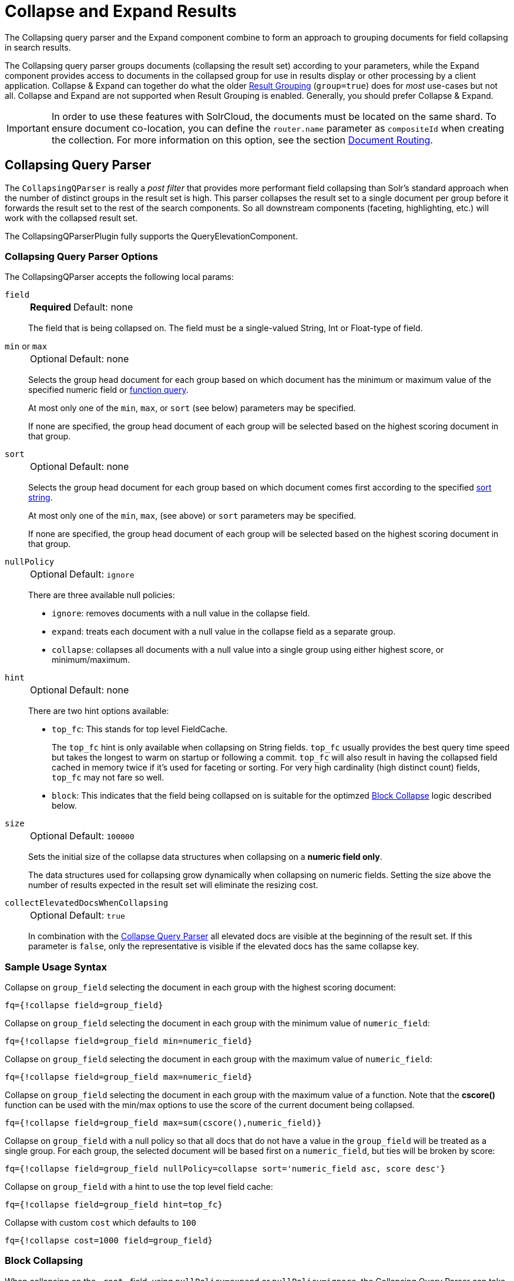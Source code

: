 = Collapse and Expand Results
// Licensed to the Apache Software Foundation (ASF) under one
// or more contributor license agreements.  See the NOTICE file
// distributed with this work for additional information
// regarding copyright ownership.  The ASF licenses this file
// to you under the Apache License, Version 2.0 (the
// "License"); you may not use this file except in compliance
// with the License.  You may obtain a copy of the License at
//
//   http://www.apache.org/licenses/LICENSE-2.0
//
// Unless required by applicable law or agreed to in writing,
// software distributed under the License is distributed on an
// "AS IS" BASIS, WITHOUT WARRANTIES OR CONDITIONS OF ANY
// KIND, either express or implied.  See the License for the
// specific language governing permissions and limitations
// under the License.

The Collapsing query parser and the Expand component combine to form an approach to grouping documents for field collapsing in search results.

The Collapsing query parser groups documents (collapsing the result set) according to your parameters, while the Expand component provides access to documents in the collapsed group for use in results display or other processing by a client application.
Collapse & Expand can together do what the older <<result-grouping.adoc#,Result Grouping>> (`group=true`) does for _most_ use-cases but not all.
Collapse and Expand are not supported when Result Grouping is enabled.
Generally, you should prefer Collapse & Expand.

[IMPORTANT]
====
In order to use these features with SolrCloud, the documents must be located on the same shard.
To ensure document co-location, you can define the `router.name` parameter as `compositeId` when creating the collection.
For more information on this option, see the section <<solrcloud-shards-indexing.adoc#document-routing,Document Routing>>.
====

== Collapsing Query Parser

The `CollapsingQParser` is really a _post filter_ that provides more performant field collapsing than Solr's standard approach when the number of distinct groups in the result set is high.
This parser collapses the result set to a single document per group before it forwards the result set to the rest of the search components.
So all downstream components (faceting, highlighting, etc.) will work with the collapsed result set.

The CollapsingQParserPlugin fully supports the QueryElevationComponent.

=== Collapsing Query Parser Options

The CollapsingQParser accepts the following local params:

`field`::
+
[%autowidth,frame=none]
|===
s|Required |Default: none
|===
+
The field that is being collapsed on.
The field must be a single-valued String, Int or Float-type of field.

`min` or `max`::
+
[%autowidth,frame=none]
|===
|Optional |Default: none
|===
+
Selects the group head document for each group based on which document has the minimum or maximum value of the specified numeric field or <<function-queries.adoc#,function query>>.
+
At most only one of the `min`, `max`, or `sort` (see below) parameters may be specified.
+
If none are specified, the group head document of each group will be selected based on the highest scoring document in that group.

`sort`::
+
[%autowidth,frame=none]
|===
|Optional |Default: none
|===
+
Selects the group head document for each group based on which document comes first according to the specified <<common-query-parameters.adoc#sort-parameter,sort string>>.
+
At most only one of the `min`, `max`, (see above) or `sort` parameters may be specified.
+
If none are specified, the group head document of each group will be selected based on the highest scoring document in that group.

`nullPolicy`::
+
[%autowidth,frame=none]
|===
|Optional |Default: `ignore`
|===
+
There are three available null policies:
+
* `ignore`: removes documents with a null value in the collapse field.
* `expand`: treats each document with a null value in the collapse field as a separate group.
* `collapse`: collapses all documents with a null value into a single group using either highest score, or minimum/maximum.

`hint`::
+
[%autowidth,frame=none]
|===
|Optional |Default: none
|===
+
There are two hint options available:
+
* `top_fc`: This stands for top level FieldCache.
+
The `top_fc` hint is only available when collapsing on String fields.
`top_fc` usually provides the best query time speed but takes the longest to warm on startup or following a commit.
`top_fc` will also result in having the collapsed field cached in memory twice if it's used for faceting or sorting.
For very high cardinality (high distinct count) fields, `top_fc` may not fare so well.
+
* `block`: This indicates that the field being collapsed on is suitable for the optimzed <<#block-collapsing,Block Collapse>> logic described below.

`size`::
+
[%autowidth,frame=none]
|===
|Optional |Default: `100000`
|===
+
Sets the initial size of the collapse data structures when collapsing on a *numeric field only*.
+
The data structures used for collapsing grow dynamically when collapsing on numeric fields.
Setting the size above the number of results expected in the result set will eliminate the resizing cost.

`collectElevatedDocsWhenCollapsing`::
+
[%autowidth,frame=none]
|===
|Optional |Default: `true`
|===
+
In combination with the <<collapse-and-expand-results.adoc#collapsing-query-parser,Collapse Query Parser>> all elevated docs are visible at the beginning of the result set.
If this parameter is `false`, only the representative is visible if the elevated docs has the same collapse key.


=== Sample Usage Syntax

Collapse on `group_field` selecting the document in each group with the highest scoring document:

[source,text]
----
fq={!collapse field=group_field}
----

Collapse on `group_field` selecting the document in each group with the minimum value of `numeric_field`:

[source,text]
----
fq={!collapse field=group_field min=numeric_field}
----

Collapse on `group_field` selecting the document in each group with the maximum value of `numeric_field`:

[source,text]
----
fq={!collapse field=group_field max=numeric_field}
----

Collapse on `group_field` selecting the document in each group with the maximum value of a function.
Note that the *cscore()* function can be used with the min/max options to use the score of the current document being collapsed.

[source,text]
----
fq={!collapse field=group_field max=sum(cscore(),numeric_field)}
----

Collapse on `group_field` with a null policy so that all docs that do not have a value in the `group_field` will be treated as a single group.
For each group, the selected document will be based first on a `numeric_field`, but ties will be broken by score:

[source,text]
----
fq={!collapse field=group_field nullPolicy=collapse sort='numeric_field asc, score desc'}
----

Collapse on `group_field` with a hint to use the top level field cache:

[source,text]
----
fq={!collapse field=group_field hint=top_fc}
----

Collapse with custom `cost` which defaults to `100`
[source,text]
----
fq={!collapse cost=1000 field=group_field}
----

=== Block Collapsing

When collapsing on the `\_root_` field, using `nullPolicy=expand` or `nullPolicy=ignore`, the Collapsing Query Parser can take advantage of the fact that all docs with identical field values are adjacent to each other in the index in a single <<indexing-nested-documents.adoc#,"block" of nested documents>>. This allows the collapsing logic to be much faster and more memory efficient.

The default collapsing logic must keep track of all group head documents -- for all groups encountered so far -- until it has evaluated all documents, because each document it considers may become the new group head of any group.

When collapsing on the `\_root_` field however, the logic knows that as it scans over the index, it will never encounter any new documents in a group that it has previously processed.

This more efficient logic can also be used with other `collapseField` values, via the `hint=block` local param.
This can be useful when you have deeply nested documents and you'd like to collapse on a field that does not contain identical values for all documents with a common `\_root_` but is a unique and identical value for sets of contiguous documents under a common `\_root_`.
For example: searching for "grand child" documents and collapsing on a field that is unique per "child document"

[CAUTION]
====
Specifing `hint=block` when collapsing on a field that is not unique per contiguous block of documents is not supported and may fail in unexpected ways; including the possibility of silently returning incorrect results.

The implementation does not offer any safeguards against misuse on an unsupported field, since doing so would require the the same group level tracking as the non-Block collapsing implementation -- defeating the purpose of this optimization.
====

== Expand Component

The ExpandComponent can be used to expand the groups that were collapsed by the CollapsingQParserPlugin.

Example usage with the CollapsingQParserPlugin:

[source,text]
----
q=foo&fq={!collapse field=ISBN}
----

In the query above, the CollapsingQParserPlugin will collapse the search results on the _ISBN_ field.
The main search results will contain the highest ranking document from each book.

The ExpandComponent can now be used to expand the results so you can see the documents grouped by ISBN.
For example:

[source,text]
----
q=foo&fq={!collapse field=ISBN}&expand=true
----

[IMPORTANT]
====
When used with CollapsingQParserPlugin and there are multiple collapse groups, the field is chosen from the group with least cost.
If there are multiple collapse groups with same cost then the first specified one is chosen.
====

When enabled, the ExpandComponent adds a new section to the search output labeled `expanded`.

Inside the `expanded` section there is a _map_ with each group head pointing to the expanded documents that are within the group.
As applications iterate the main collapsed result set, they can access the _expanded_ map to retrieve the expanded groups.

The ExpandComponent has the following parameters:

`expand`::
+
[%autowidth,frame=none]
|===
s|Required |Default: none
|===
+
When `true`, the ExpandComponent is enabled.

`expand.field`::
+
[%autowidth,frame=none]
|===
|Optional |Default: none
|===
+
Field on which expand documents need to be populated.
When `expand=true`, either this parameter needs to be specified or should be used with CollapsingQParserPlugin.
When both are specified, this parameter is given higher priority.

`expand.sort`::
+
[%autowidth,frame=none]
|===
|Optional |Default: `score desc`
|===
+
Orders the documents within the expanded groups.

`expand.rows`::
+
[%autowidth,frame=none]
|===
|Optional |Default: `5`
|===
+
The number of rows to display in each group.
+
[IMPORTANT]
====
When `expand.rows=0`, only the number of documents found for each expanded value is returned.
Hence, scores won't be computed even if requested and `maxScore` is set to 0.
====

`expand.q`::
+
[%autowidth,frame=none]
|===
|Optional |Default: none
|===
+
Overrides the main query (`q`), determines which documents to include in the main group.
The default is to use the main query.

`expand.fq`::
+
[%autowidth,frame=none]
|===
|Optional |Default: none
|===
+
Overrides main filter queries (`fq`), determines which documents to include in the main group.
The default is to use the main filter queries.

`expand.nullGroup`::
+
[%autowidth,frame=none]
|===
|Optional |Default: `false`
|===
+
Indicates if an expanded group can be returned containing documents with no value in the expanded field.
This option only _enables_ support for returning a "null" expanded group.
As with all expanded groups, it will only exist if the main group includes corresponding documents for it to expand (via `collapse` using either `nullPolicy=collapse` or `nullPolicy=expand`; or via `expand.q`) _and_ documents are found that belong in this expanded group.
